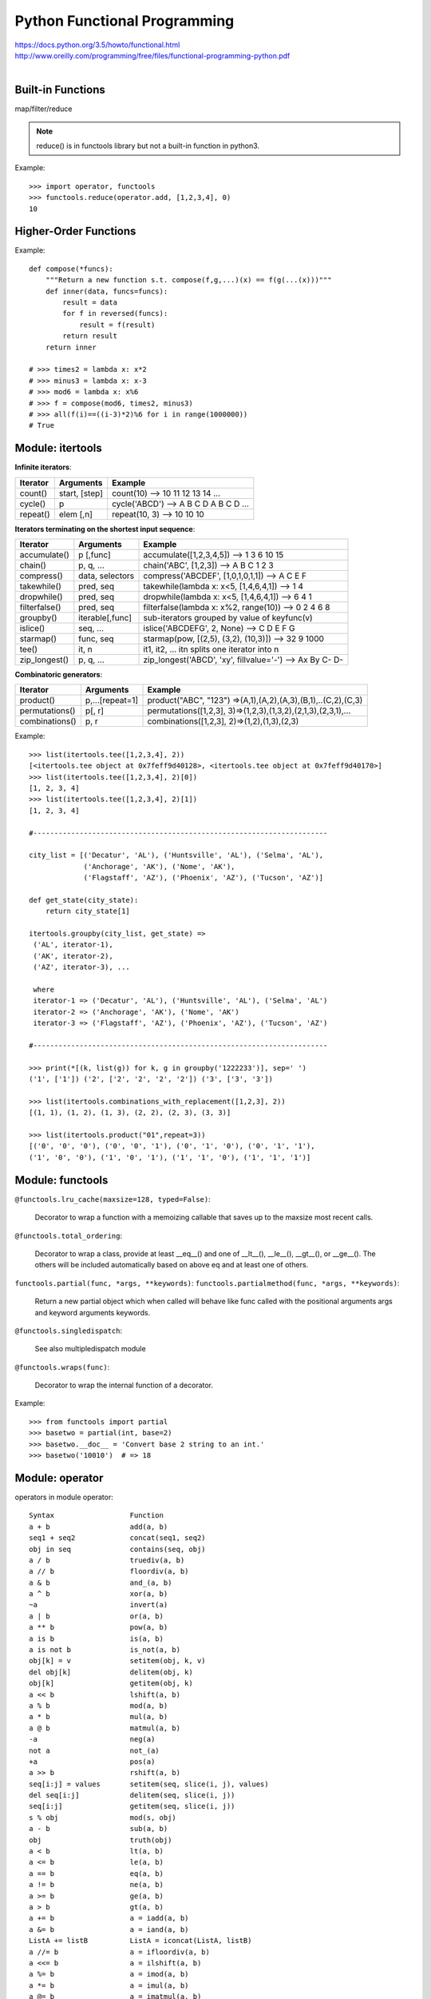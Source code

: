 Python Functional Programming
=============================

| https://docs.python.org/3.5/howto/functional.html
| http://www.oreilly.com/programming/free/files/functional-programming-python.pdf
|


Built-in Functions
------------------

map/filter/reduce

.. note::
    reduce() is in functools library but not a built-in function in python3.

Example::

    >>> import operator, functools
    >>> functools.reduce(operator.add, [1,2,3,4], 0)
    10


Higher-Order Functions
----------------------

Example::

    def compose(*funcs):
        """Return a new function s.t. compose(f,g,...)(x) == f(g(...(x)))"""
        def inner(data, funcs=funcs):
            result = data
            for f in reversed(funcs):
                result = f(result)
            return result
        return inner

    # >>> times2 = lambda x: x*2
    # >>> minus3 = lambda x: x-3
    # >>> mod6 = lambda x: x%6
    # >>> f = compose(mod6, times2, minus3)
    # >>> all(f(i)==((i-3)*2)%6 for i in range(1000000))
    # True


Module: itertools
-----------------

**Infinite iterators**:

=============== =============== =============================================================
Iterator        Arguments       Example
=============== =============== =============================================================
count()         start, [step]   count(10) --> 10 11 12 13 14 ...
cycle()         p               cycle('ABCD') --> A B C D A B C D ...
repeat()        elem [,n]       repeat(10, 3) --> 10 10 10
=============== =============== =============================================================

**Iterators terminating on the shortest input sequence**:

=============== =============== =============================================================
Iterator        Arguments       Example
=============== =============== =============================================================
accumulate()    p [,func]       accumulate([1,2,3,4,5]) --> 1 3 6 10 15
chain()         p, q, ...       chain('ABC', [1,2,3]) --> A B C 1 2 3
compress()      data, selectors compress('ABCDEF', [1,0,1,0,1,1]) --> A C E F
takewhile()     pred, seq       takewhile(lambda x: x<5, [1,4,6,4,1]) --> 1 4
dropwhile()     pred, seq       dropwhile(lambda x: x<5, [1,4,6,4,1]) --> 6 4 1
filterfalse()   pred, seq       filterfalse(lambda x: x%2, range(10)) --> 0 2 4 6 8
groupby()       iterable[,func] sub-iterators grouped by value of keyfunc(v)     
islice()        seq, ...        islice('ABCDEFG', 2, None) --> C D E F G
starmap()       func, seq       starmap(pow, [(2,5), (3,2), (10,3)]) --> 32 9 1000
tee()           it, n           it1, it2, ... itn splits one iterator into n 
zip_longest()   p, q, ...       zip_longest('ABCD', 'xy', fillvalue='-') --> Ax By C- D-
=============== =============== =============================================================

**Combinatoric generators**:

=============== =============== =============================================================
Iterator        Arguments       Example
=============== =============== =============================================================
product()       p,...[repeat=1] product("ABC", "123") =>(A,1),(A,2),(A,3),(B,1),..(C,2),(C,3)
permutations()  p[, r]          permutations([1,2,3], 3)=>(1,2,3),(1,3,2),(2,1,3),(2,3,1),...
combinations()  p, r            combinations([1,2,3], 2)=>(1,2),(1,3),(2,3)
=============== =============== =============================================================

Example::

    >>> list(itertools.tee([1,2,3,4], 2))
    [<itertools.tee object at 0x7feff9d40128>, <itertools.tee object at 0x7feff9d40170>]
    >>> list(itertools.tee([1,2,3,4], 2)[0])
    [1, 2, 3, 4]
    >>> list(itertools.tee([1,2,3,4], 2)[1])
    [1, 2, 3, 4]

    #----------------------------------------------------------------------

    city_list = [('Decatur', 'AL'), ('Huntsville', 'AL'), ('Selma', 'AL'),
                 ('Anchorage', 'AK'), ('Nome', 'AK'),
                 ('Flagstaff', 'AZ'), ('Phoenix', 'AZ'), ('Tucson', 'AZ')]

    def get_state(city_state):
        return city_state[1]

    itertools.groupby(city_list, get_state) =>
     ('AL', iterator-1),
     ('AK', iterator-2),
     ('AZ', iterator-3), ...

     where
     iterator-1 => ('Decatur', 'AL'), ('Huntsville', 'AL'), ('Selma', 'AL')
     iterator-2 => ('Anchorage', 'AK'), ('Nome', 'AK')
     iterator-3 => ('Flagstaff', 'AZ'), ('Phoenix', 'AZ'), ('Tucson', 'AZ')

    #----------------------------------------------------------------------
    
    >>> print(*[(k, list(g)) for k, g in groupby('1222233')], sep=' ')
    ('1', ['1']) ('2', ['2', '2', '2', '2']) ('3', ['3', '3'])

    >>> list(itertools.combinations_with_replacement([1,2,3], 2))
    [(1, 1), (1, 2), (1, 3), (2, 2), (2, 3), (3, 3)]

    >>> list(itertools.product("01",repeat=3))
    [('0', '0', '0'), ('0', '0', '1'), ('0', '1', '0'), ('0', '1', '1'),
    ('1', '0', '0'), ('1', '0', '1'), ('1', '1', '0'), ('1', '1', '1')]


Module: functools
-----------------

``@functools.lru_cache(maxsize=128, typed=False)``:

    Decorator to wrap a function with a memoizing callable that saves up to the maxsize most recent calls.

``@functools.total_ordering``:

    Decorator to wrap a class, provide at least __eq__() and one of __lt__(), __le__(), __gt__(), or __ge__().
    The others will be included automatically based on above eq and at least one of others.

``functools.partial(func, *args, **keywords)``:
``functools.partialmethod(func, *args, **keywords)``:

    Return a new partial object which when called will behave like func called
    with the positional arguments args and keyword arguments keywords.

``@functools.singledispatch``:

    See also multipledispatch module

``@functools.wraps(func)``:

    Decorator to wrap the internal function of a decorator.

Example::

    >>> from functools import partial
    >>> basetwo = partial(int, base=2)
    >>> basetwo.__doc__ = 'Convert base 2 string to an int.'
    >>> basetwo('10010')  # => 18


Module: operator
----------------

operators in module operator::

    Syntax                  Function
    a + b                   add(a, b)
    seq1 + seq2             concat(seq1, seq2)
    obj in seq              contains(seq, obj)
    a / b                   truediv(a, b)
    a // b                  floordiv(a, b)
    a & b                   and_(a, b)
    a ^ b                   xor(a, b)
    ~a                      invert(a)
    a | b                   or(a, b)
    a ** b                  pow(a, b)
    a is b                  is(a, b)
    a is not b              is_not(a, b)
    obj[k] = v              setitem(obj, k, v)
    del obj[k]              delitem(obj, k)
    obj[k]                  getitem(obj, k)
    a << b                  lshift(a, b)
    a % b                   mod(a, b)
    a * b                   mul(a, b)
    a @ b                   matmul(a, b)
    -a                      neg(a)
    not a                   not_(a)
    +a                      pos(a)
    a >> b                  rshift(a, b)
    seq[i:j] = values       setitem(seq, slice(i, j), values)
    del seq[i:j]            delitem(seq, slice(i, j))
    seq[i:j]                getitem(seq, slice(i, j))
    s % obj                 mod(s, obj)
    a - b                   sub(a, b)
    obj                     truth(obj)
    a < b                   lt(a, b)
    a <= b                  le(a, b)
    a == b                  eq(a, b)
    a != b                  ne(a, b)
    a >= b                  ge(a, b)
    a > b                   gt(a, b)
    a += b                  a = iadd(a, b)
    a &= b                  a = iand(a, b)
    ListA += listB          ListA = iconcat(ListA, listB)
    a //= b                 a = ifloordiv(a, b)
    a <<= b                 a = ilshift(a, b)
    a %= b                  a = imod(a, b)
    a *= b                  a = imul(a, b)
    a @= b                  a = imatmul(a, b)
    a |= b                  a = ior(a, b)
    a **= b                 a = ipow(a, b)
    a >>= b                 a = irshift(a, b)
    a -= b                  a = isub(a, b)
    a /= b                  a = itruediv(a, b)
    a ^= b                  a = ixor(a, b)


Module: multipledispatch
------------------------

Example::

    from multipledispatch import dispatch

    @dispatch(Rock, Rock)
    def beats3(x, y): return None

    @dispatch(Rock, Paper)
    def beats3(x, y): return y

    @dispatch(Rock, Scissors)
    def beats3(x, y): return x

    @dispatch(Paper, Rock)
    def beats3(x, y): return x

    @dispatch(Paper, Paper)
    def beats3(x, y): return None

    @dispatch(Paper, Scissors)
    def beats3(x, y): return x
    
    @dispatch(Scissors, Rock)
    def beats3(x, y): return y
    
    @dispatch(Scissors, Paper)
    def beats3(x, y): return x
    
    @dispatch(Scissors, Scissors)
    def beats3(x, y): return None
    
    @dispatch(object, object)
    def beats3(x, y):
        if not isinstance(x, (Rock, Paper, Scissors)):
            raise TypeError("Unknown first thing")
        else:
            raise TypeError("Unknown second thing")

    # >>> beats3(rock, paper)
    # <__main__.DuckPaper at 0x103b894a8>
    # >>> beats3(rock, 3)
    # TypeError: Unknown second thing


Module: predicative_dispatch
----------------------------

Example::

    from predicative_dispatch import predicate

    @predicate(lambda x: x < 0, lambda y: True)
    def sign(x, y):
        print("x is negative; y is", y)

    @predicate(lambda x: x == 0, lambda y: True)
    def sign(x, y):
        print("x is zero; y is", y)

    @predicate(lambda x: x > 0, lambda y: True)
    def sign(x, y):
        print("x is positive; y is", y)
